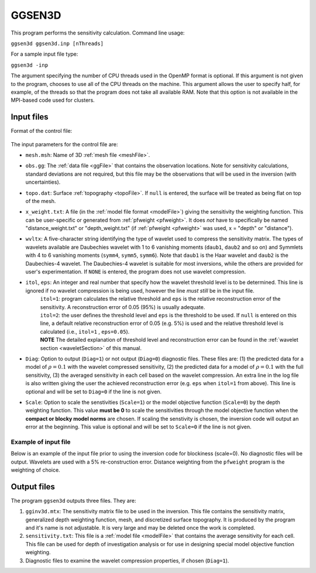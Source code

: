 
.. _ggsen3d:

GGSEN3D
=======

This program performs the sensitivity calculation. Command line usage:

``ggsen3d ggsen3d.inp [nThreads]``

For a sample input file type:

``ggsen3d -inp``

The argument specifying the number of CPU threads used in the OpenMP format is optional. If this argument is not given to the program, chooses to use all of the CPU threads on the machine. This argument allows the user to specify half, for example, of the threads so that the program does not take all available RAM. Note that this option is not available in the MPI-based code used for clusters.

Input files
-----------

Format of the control file:

.. figure:: ../../images/ggsen3d.png
     :align: center
     :figwidth: 75% 

The input parameters for the control file are:

- ``mesh.msh``: Name of 3D :ref:`mesh file <meshFile>`.

- ``obs.gg``: The :ref:`data file <ggFile>` that contains the observation locations. Note for sensitivity calculations, standard deviations are not required, but this file may be the observations that will be used in the inversion (with uncertainties).

- ``topo.dat``: Surface :ref:`topography <topoFile>`. If ``null`` is entered, the surface will be treated as being flat on top of the mesh.

- ``x_weight.txt``: A file (in the :ref:`model file format <modelFile>`) giving the sensitivity the weighting function. This can be user-specific or generated from :ref:`pfweight <pfweight>`. It does *not* have to specifically be named "distance_weight.txt" or "depth_weight.txt" (if :ref:`pfweight <pfweight>` was used, x = "depth" or "distance").

- ``wvltx``: A five-character string identifying the type of wavelet used to compress the sensitivity matrix. The types of wavelets available are Daubechies wavelet with 1 to 6 vanishing moments (``daub1``, ``daub2`` and so on) and Symmlets with 4 to 6 vanishing moments (``symm4``, ``symm5``, ``symm6``). Note that ``daub1`` is the Haar wavelet and ``daub2`` is the Daubechies-4 wavelet. The Daubechies-4 wavelet is suitable for most inversions, while the others are provided for user's experimentation. If ``NONE`` is entered, the program does not use wavelet compression.

- ``itol``, ``eps``: An integer and real number that specify how the wavelet threshold level is to be determined. This line is ignored if no wavelet compression is being used, however the line *must still* be in the input file.
    | ``itol=1``: program calculates the relative threshold and ``eps`` is the relative reconstruction error of the sensitivity. A reconstruction error of 0.05 (95%) is usually adequate.
    | ``itol=2``: the user defines the threshold level and ``eps`` is the threshold to be used. If ``null`` is entered on this line, a default relative reconstruction error of 0.05 (e.g. 5%) is used and the relative threshold level is calculated (i.e., ``itol=1`` , ``eps=0.05``).
    | **NOTE** The detailed explanation of threshold level and reconstruction error can be found in the :ref:`wavelet section <waveletSection>` of this manual.

- ``Diag``: Option to output (``Diag=1``) or not output (``Diag=0``) diagnostic files. These files are: (1) the predicted data for a model of :math:`\rho=0.1` with the wavelet compressed sensitivity, (2) the predicted data for a model of :math:`\rho=0.1` with the full sensitivity, (3) the averaged sensitivity in each cell based on the wavelet compression. An extra line in the log file is also written giving the user the achieved reconstruction error (e.g. ``eps`` when ``itol=1`` from above). This line is optional and will be set to ``Diag=0`` if the line is not given. 

- ``Scale``: Option to scale the senstivities (``Scale=1``) or the model objective function (``Scale=0``) by the depth weighting function. This value **must be 0** to scale the sensitivities through the model objective function when the **compact or blocky model norms** are chosen. If scaling the senstivity is chosen, the inversion code will output an error at the beginning. This value is optional and will be set to ``Scale=0`` if the line is not given.
  

Example of input file
~~~~~~~~~~~~~~~~~~~~~

Below is an example of the input file prior to using the inversion code for blockiness (scale=0). No diagnostic files will be output. Wavelets are used with a 5% re-construction error. Distance weighting from the ``pfweight`` program is the weighting of choice.

.. figure:: ../../images/ggsen3dEx.png
     :align: center
     :figwidth: 75% 


Output files
------------

The program ``ggsen3d`` outputs three files. They are:

#. ``gginv3d.mtx``: The sensitivity matrix file to be used in the inversion. This file contains the sensitivity matrix, generalized depth weighting function, mesh, and discretized surface topography. It is produced by the program and it's name is not adjustable. It is very large and may be deleted once the work is completed.

#. ``sensitivity.txt``: This file is a :ref:`model file <modelFile>` that contains the average sensitivity for each cell. This file can be used for depth of investigation analysis or for use in designing special model objective function weighting.

#. Diagnostic files to examine the wavelet compression properties, if chosen (``Diag=1``).


